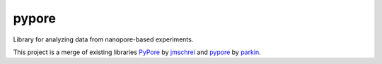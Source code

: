 pypore
======

Library for analyzing data from nanopore-based experiments. 

This project is a merge of existing libraries `PyPore <https://github.com/jmschrei/PyPore>`_ by `jmschrei <https://github.com/jmschrei>`_ and `pypore <https://github.com/parkin/pypore>`_ by `parkin <https://github.com/parkin>`_.
